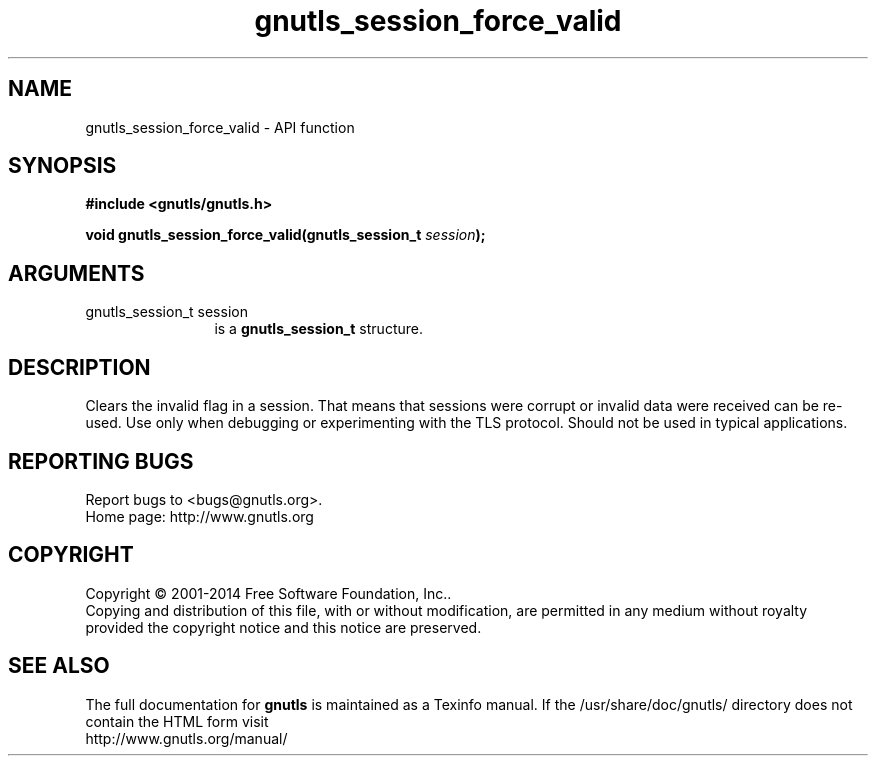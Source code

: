 .\" DO NOT MODIFY THIS FILE!  It was generated by gdoc.
.TH "gnutls_session_force_valid" 3 "3.3.13" "gnutls" "gnutls"
.SH NAME
gnutls_session_force_valid \- API function
.SH SYNOPSIS
.B #include <gnutls/gnutls.h>
.sp
.BI "void gnutls_session_force_valid(gnutls_session_t " session ");"
.SH ARGUMENTS
.IP "gnutls_session_t session" 12
is a \fBgnutls_session_t\fP structure.
.SH "DESCRIPTION"
Clears the invalid flag in a session. That means
that sessions were corrupt or invalid data were received 
can be re\-used. Use only when debugging or experimenting
with the TLS protocol. Should not be used in typical
applications.
.SH "REPORTING BUGS"
Report bugs to <bugs@gnutls.org>.
.br
Home page: http://www.gnutls.org

.SH COPYRIGHT
Copyright \(co 2001-2014 Free Software Foundation, Inc..
.br
Copying and distribution of this file, with or without modification,
are permitted in any medium without royalty provided the copyright
notice and this notice are preserved.
.SH "SEE ALSO"
The full documentation for
.B gnutls
is maintained as a Texinfo manual.
If the /usr/share/doc/gnutls/
directory does not contain the HTML form visit
.B
.IP http://www.gnutls.org/manual/
.PP
